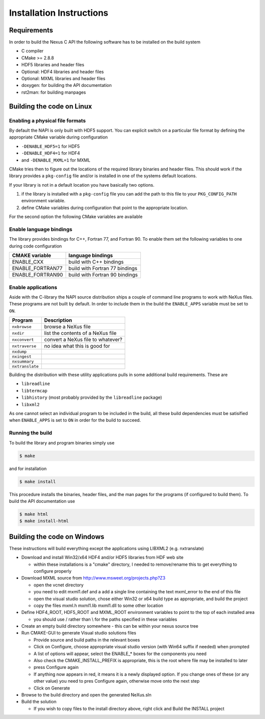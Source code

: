=========================
Installation Instructions
=========================

Requirements
============

In order to build the Nexus C API the following software has to be installed on
the build system 

* C compiler 
* CMake >= 2.8.8 
* HDF5 libraries and header files 
* Optional: HDF4 libraries and header files
* Optional: MXML libraries and header files
* doxygen: for building the API documentation
* rst2man: for building manpages 

Building the code on Linux
==========================

Enabling a physical file formats
--------------------------------

By default the NAPI is only built with HDF5 support. You can explicit switch on
a particular file format by defining the appropriate CMake variable during
configuration

* ``-DENABLE_HDF5=1`` for HDF5
* ``-DENABLE_HDF4=1`` for HDF4
* and ``-DENABLE_MXML=1`` for MXML

CMake tries then to figure out the locations of the required library binaries
and header files. This should work if the library provides a ``pkg-config`` file
and/or is installed in one of the systems default locations. 

If your library is not in a default location you have basically two options. 

1. if the library is installed with a ``pkg-config`` file you can add the path 
   to this file to your ``PKG_CONFIG_PATH`` environment variable. 
2. define CMake variables during configuration that point to the 
   appropriate location. 

For the second option the following CMake variables are available 

=================  ========================================
CMake variable     Content
=================  ========================================
HDF5_INCLUDE_DIRS  location of HDF5 header files
HDF5_LIBRARY_DIRS  location of HDF5 runtime libraries
HDF4_INCLUDE_DIRS  location of the HDF4 header files
HDF4_LIBRARY_DIRS  location of the HDF4 runtime libraries
MXML_INCLUDE_DIRS  location of the MXML header files
MXML_LIBRARY_DIRS  location of the MXML runtime libraries
=================  =======================================


Enable language bindings
------------------------

The library provides bindings for C++, Fortran 77, and Fortran 90. To enable
them set the following variables to one during code configuration

================ ===============================
CMAKE variable   language bindings
================ ===============================
ENABLE_CXX       build with C++ bindings
ENABLE_FORTRAN77 build with Fortran 77 bindings
ENABLE_FORTRAN90 build with Fortran 90 bindings
================ ===============================

Enable applications
-------------------

Aside with the C-library the NAPI source distribution ships a couple of command
line programs to work with NeXus files. These programs are not built by
default. In order to include them in the build the ``ENABLE_APPS`` variable
must be set to ``ON``. 

===============  =======================================================
Program          Description
===============  =======================================================
``nxbrowse``     browse a NeXus file
``nxdir``        list the contents of a NeXus file
``nxconvert``    convert a NeXus file to whatever?
``nxtraverse``   no idea what this is good for
``nxdump``      
``nxingest``
``nxsummary``
``nxtranslate``
===============  =======================================================

Building the distribution with these utility applications pulls in some
additional build requirements. These are

* ``libreadline``
* ``libtermcap``
* ``libhistory`` (most probably provided by the ``libreadline`` package)
* ``libxml2``

As one cannot select an individual program to be included in the build, all
these build dependencies must be satisified when ``ENABLE_APPS`` is set to
``ON`` in order for the build to succeed.

Running the build
-----------------

To build the library and program binaries simply use 

.. code-block:: bash 

    $ make 

and for installation 

.. code-block:: bash

    $ make install

This procedure installs the binaries, header files, and the man pages for the
programs (if configured to build them). To build the API documentation use 

.. code-block:: bash

    $ make html
    $ make install-html

Building the code on Windows
============================

These instructions will build everything except the applications using LIBXML2 (e.g. nxtranslate)

* Download and install Win32/x64 HDF4 and/or HDF5 libraries from HDF web site

  - within these installations is a "cmake" directory, I needed to remove/rename this to get everything to configure properly

* Download MXML source from http://www.msweet.org/projects.php?Z3

  - open the vcnet directory
  - you need to edit mxml1.def and a add a single line containing the text    mxml_error   to the end of this file
  - open the visual studio solution, chose either Win32 or x64 build type as appropriate, and build the project
  - copy the files   mxml.h mxml1.lib mxml1.dll   to some other location

* Define HDF4_ROOT, HDF5_ROOT and MXML_ROOT environment variables to point to the top of each installed area

  - you should use / rather than \\ for the paths specified in these variables

* Create an empty build directory somewhere - this can be within your nexus source tree
* Run CMAKE-GUI to generate Visual studio solutions files

  - Provide source and build paths in the relevant boxes
  - Click on Configure, choose appropriate visual studio version (with Win64 suffix if needed) when prompted
  - A list of options will appear, select the  ENABLE_*  boxes for the components you need
  - Also check the CMAKE_INSTALL_PREFIX is appropriate, this is the root where file may be installed to later
  - press Configure again
  - If anything now appears in red, it means it is a newly displayed option. If you change ones of these (or any other value) you need to pres Configure again, otherwise move onto the next step 
  - Click on Generate 

* Browse to the build directory and open the generated NeXus.sln
* Build the solution

  - If you wish to copy files to the install directory above, right click and Build the INSTALL project 
